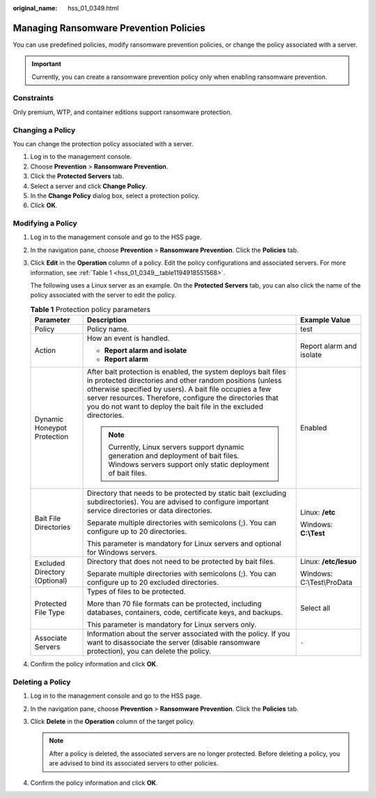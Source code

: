 :original_name: hss_01_0349.html

.. _hss_01_0349:

Managing Ransomware Prevention Policies
=======================================

You can use predefined policies, modify ransomware prevention policies, or change the policy associated with a server.

.. important::

   Currently, you can create a ransomware prevention policy only when enabling ransomware prevention.

Constraints
-----------

Only premium, WTP, and container editions support ransomware protection.

Changing a Policy
-----------------

You can change the protection policy associated with a server.

#. Log in to the management console.
#. Choose **Prevention** > **Ransomware Prevention**.
#. Click the **Protected Servers** tab.
#. Select a server and click **Change Policy**.
#. In the **Change Policy** dialog box, select a protection policy.
#. Click **OK**.

Modifying a Policy
------------------

#. Log in to the management console and go to the HSS page.

#. In the navigation pane, choose **Prevention** > **Ransomware Prevention**. Click the **Policies** tab.

#. Click **Edit** in the **Operation** column of a policy. Edit the policy configurations and associated servers. For more information, see :ref:`Table 1 <hss_01_0349__table1194918551568>`.

   The following uses a Linux server as an example. On the **Protected Servers** tab, you can also click the name of the policy associated with the server to edit the policy.

   .. _hss_01_0349__table1194918551568:

   .. table:: **Table 1** Protection policy parameters

      +-------------------------------+------------------------------------------------------------------------------------------------------------------------------------------------------------------------------------------------------------------------------------------------------------------------------------------------------------------------+----------------------------+
      | Parameter                     | Description                                                                                                                                                                                                                                                                                                            | Example Value              |
      +===============================+========================================================================================================================================================================================================================================================================================================================+============================+
      | Policy                        | Policy name.                                                                                                                                                                                                                                                                                                           | test                       |
      +-------------------------------+------------------------------------------------------------------------------------------------------------------------------------------------------------------------------------------------------------------------------------------------------------------------------------------------------------------------+----------------------------+
      | Action                        | How an event is handled.                                                                                                                                                                                                                                                                                               | Report alarm and isolate   |
      |                               |                                                                                                                                                                                                                                                                                                                        |                            |
      |                               | -  **Report alarm and isolate**                                                                                                                                                                                                                                                                                        |                            |
      |                               | -  **Report alarm**                                                                                                                                                                                                                                                                                                    |                            |
      +-------------------------------+------------------------------------------------------------------------------------------------------------------------------------------------------------------------------------------------------------------------------------------------------------------------------------------------------------------------+----------------------------+
      | Dynamic Honeypot Protection   | After bait protection is enabled, the system deploys bait files in protected directories and other random positions (unless otherwise specified by users). A bait file occupies a few server resources. Therefore, configure the directories that you do not want to deploy the bait file in the excluded directories. | Enabled                    |
      |                               |                                                                                                                                                                                                                                                                                                                        |                            |
      |                               | .. note::                                                                                                                                                                                                                                                                                                              |                            |
      |                               |                                                                                                                                                                                                                                                                                                                        |                            |
      |                               |    Currently, Linux servers support dynamic generation and deployment of bait files. Windows servers support only static deployment of bait files.                                                                                                                                                                     |                            |
      +-------------------------------+------------------------------------------------------------------------------------------------------------------------------------------------------------------------------------------------------------------------------------------------------------------------------------------------------------------------+----------------------------+
      | Bait File Directories         | Directory that needs to be protected by static bait (excluding subdirectories). You are advised to configure important service directories or data directories.                                                                                                                                                        | Linux: **/etc**            |
      |                               |                                                                                                                                                                                                                                                                                                                        |                            |
      |                               | Separate multiple directories with semicolons (;). You can configure up to 20 directories.                                                                                                                                                                                                                             | Windows: **C:\\Test**      |
      |                               |                                                                                                                                                                                                                                                                                                                        |                            |
      |                               | This parameter is mandatory for Linux servers and optional for Windows servers.                                                                                                                                                                                                                                        |                            |
      +-------------------------------+------------------------------------------------------------------------------------------------------------------------------------------------------------------------------------------------------------------------------------------------------------------------------------------------------------------------+----------------------------+
      | Excluded Directory (Optional) | Directory that does not need to be protected by bait files.                                                                                                                                                                                                                                                            | Linux: **/etc/lesuo**      |
      |                               |                                                                                                                                                                                                                                                                                                                        |                            |
      |                               | Separate multiple directories with semicolons (;). You can configure up to 20 excluded directories.                                                                                                                                                                                                                    | Windows: C:\\Test\\ProData |
      +-------------------------------+------------------------------------------------------------------------------------------------------------------------------------------------------------------------------------------------------------------------------------------------------------------------------------------------------------------------+----------------------------+
      | Protected File Type           | Types of files to be protected.                                                                                                                                                                                                                                                                                        | Select all                 |
      |                               |                                                                                                                                                                                                                                                                                                                        |                            |
      |                               | More than 70 file formats can be protected, including databases, containers, code, certificate keys, and backups.                                                                                                                                                                                                      |                            |
      |                               |                                                                                                                                                                                                                                                                                                                        |                            |
      |                               | This parameter is mandatory for Linux servers only.                                                                                                                                                                                                                                                                    |                            |
      +-------------------------------+------------------------------------------------------------------------------------------------------------------------------------------------------------------------------------------------------------------------------------------------------------------------------------------------------------------------+----------------------------+
      | Associate Servers             | Information about the server associated with the policy. If you want to disassociate the server (disable ransomware protection), you can delete the policy.                                                                                                                                                            | ``-``                      |
      +-------------------------------+------------------------------------------------------------------------------------------------------------------------------------------------------------------------------------------------------------------------------------------------------------------------------------------------------------------------+----------------------------+

#. Confirm the policy information and click **OK**.

Deleting a Policy
-----------------

#. Log in to the management console and go to the HSS page.
#. In the navigation pane, choose **Prevention** > **Ransomware Prevention**. Click the **Policies** tab.
#. Click **Delete** in the **Operation** column of the target policy.

   .. note::

      After a policy is deleted, the associated servers are no longer protected. Before deleting a policy, you are advised to bind its associated servers to other policies.

#. Confirm the policy information and click **OK**.
